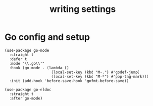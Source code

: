#+title:  writing settings
#+OPTIONS: num:nil
#+PROPERTY: header-args :emacs-lisp :tangle yes

* Go config and setup
#+begin_src elisp
  (use-package go-mode
    :straight t
    :defer t
    :mode "\\.go\\'"
    :hook (go-mode . (lambda ()
                       (local-set-key (kbd "M-.") #'godef-jump)
                       (local-set-key (kbd "M-*") #'pop-tag-mark)))
    :init (add-hook 'before-save-hook 'gofmt-before-save))

  (use-package go-eldoc
    :straight t
    :after go-mode)
#+end_src
